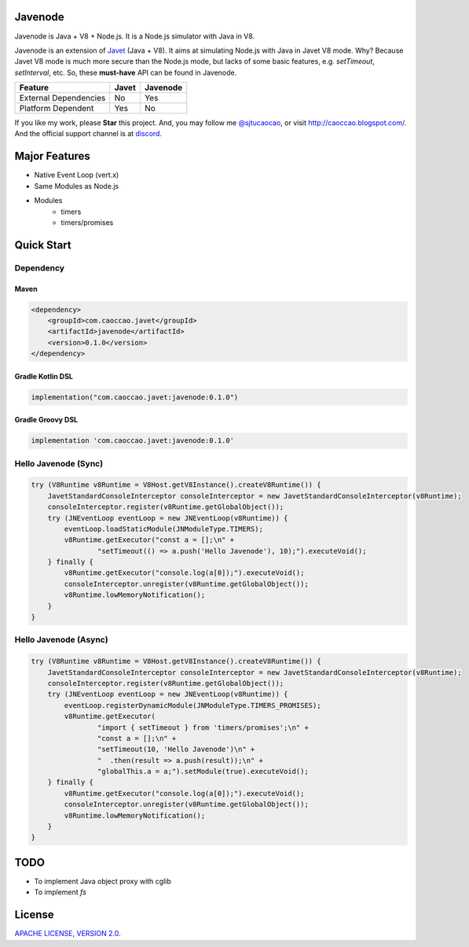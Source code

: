 Javenode
========

|Discord| |Donate| |Linux Build|

.. |Discord| image:: https://img.shields.io/discord/870518906115211305?label=join%20our%20Discord&style=for-the-badge
    :target: https://discord.gg/R4vvKU96gw

.. |Donate| image:: https://img.shields.io/badge/Donate-Paypal-green?style=for-the-badge
    :target: https://paypal.me/caoccao?locale.x=en_US

.. |Linux Build| image:: https://img.shields.io/github/workflow/status/caoccao/Javenode/Linux%20Build?label=Linux%20Build&style=for-the-badge
    :target: https://github.com/caoccao/Javenode/actions/workflows/linux_build.yml

Javenode is Java + V8 + Node.js. It is a Node.js simulator with Java in V8.

Javenode is an extension of `Javet <https://github.com/caoccao/Javet>`_ (Java + V8). It aims at simulating Node.js with Java in Javet V8 mode. Why? Because Javet V8 mode is much more secure than the Node.js mode, but lacks of some basic features, e.g. `setTimeout`, `setInterval`, etc. So, these **must-have** API can be found in Javenode.

========================= ================= ================
Feature                   Javet             Javenode
========================= ================= ================
External Dependencies     No                Yes
Platform Dependent        Yes               No
========================= ================= ================

If you like my work, please **Star** this project. And, you may follow me `@sjtucaocao <https://twitter.com/sjtucaocao>`_, or visit http://caoccao.blogspot.com/. And the official support channel is at `discord <https://discord.gg/R4vvKU96gw>`_.

Major Features
==============

* Native Event Loop (vert.x)
* Same Modules as Node.js
* Modules
    * timers
    * timers/promises

Quick Start
===========

Dependency
----------

Maven
^^^^^

.. code-block:: xml

    <dependency>
        <groupId>com.caoccao.javet</groupId>
        <artifactId>javenode</artifactId>
        <version>0.1.0</version>
    </dependency>

Gradle Kotlin DSL
^^^^^^^^^^^^^^^^^

.. code-block:: kotlin

    implementation("com.caoccao.javet:javenode:0.1.0")

Gradle Groovy DSL
^^^^^^^^^^^^^^^^^

.. code-block:: groovy

    implementation 'com.caoccao.javet:javenode:0.1.0'

Hello Javenode (Sync)
---------------------

.. code-block:: java

    try (V8Runtime v8Runtime = V8Host.getV8Instance().createV8Runtime()) {
        JavetStandardConsoleInterceptor consoleInterceptor = new JavetStandardConsoleInterceptor(v8Runtime);
        consoleInterceptor.register(v8Runtime.getGlobalObject());
        try (JNEventLoop eventLoop = new JNEventLoop(v8Runtime)) {
            eventLoop.loadStaticModule(JNModuleType.TIMERS);
            v8Runtime.getExecutor("const a = [];\n" +
                    "setTimeout(() => a.push('Hello Javenode'), 10);").executeVoid();
        } finally {
            v8Runtime.getExecutor("console.log(a[0]);").executeVoid();
            consoleInterceptor.unregister(v8Runtime.getGlobalObject());
            v8Runtime.lowMemoryNotification();
        }
    }

Hello Javenode (Async)
----------------------

.. code-block:: java

    try (V8Runtime v8Runtime = V8Host.getV8Instance().createV8Runtime()) {
        JavetStandardConsoleInterceptor consoleInterceptor = new JavetStandardConsoleInterceptor(v8Runtime);
        consoleInterceptor.register(v8Runtime.getGlobalObject());
        try (JNEventLoop eventLoop = new JNEventLoop(v8Runtime)) {
            eventLoop.registerDynamicModule(JNModuleType.TIMERS_PROMISES);
            v8Runtime.getExecutor(
                    "import { setTimeout } from 'timers/promises';\n" +
                    "const a = [];\n" +
                    "setTimeout(10, 'Hello Javenode')\n" +
                    "  .then(result => a.push(result));\n" +
                    "globalThis.a = a;").setModule(true).executeVoid();
        } finally {
            v8Runtime.getExecutor("console.log(a[0]);").executeVoid();
            consoleInterceptor.unregister(v8Runtime.getGlobalObject());
            v8Runtime.lowMemoryNotification();
        }
    }

TODO
====

* To implement Java object proxy with cglib
* To implement `fs`

License
=======

`APACHE LICENSE, VERSION 2.0 <LICENSE>`_.
